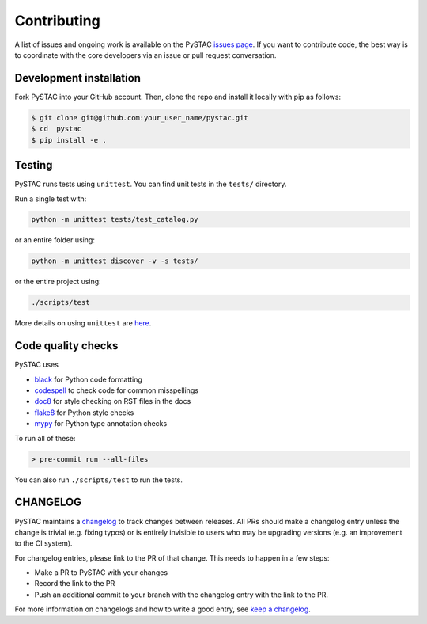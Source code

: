Contributing
============

A list of issues and ongoing work is available on the PySTAC `issues page
<https://github.com/azavea/pystac/issues>`_. If you want to contribute code, the best
way is to coordinate with the core developers via an issue or pull request conversation.

Development installation
^^^^^^^^^^^^^^^^^^^^^^^^
Fork PySTAC into your GitHub account. Then, clone the repo and install it locally with
pip as follows:

.. code-block:: bash

    $ git clone git@github.com:your_user_name/pystac.git
    $ cd  pystac
    $ pip install -e .

Testing
^^^^^^^
PySTAC runs tests using ``unittest``. You can find unit tests in the ``tests/``
directory.

Run a single test with:

.. code-block:: bash

    python -m unittest tests/test_catalog.py

or an entire folder using:

.. code-block:: bash

    python -m unittest discover -v -s tests/

or the entire project using:

.. code-block:: bash

    ./scripts/test

More details on using ``unittest`` are `here
<https://docs.python.org/3/library/unittest.html>`_.

Code quality checks
^^^^^^^^^^^^^^^^^^^

PySTAC uses

- `black <https://github.com/psf/black>`_ for Python code formatting
- `codespell <https://github.com/codespell-project/codespell/>`_ to check code for common misspellings
- `doc8 <https://github.com/pycqa/doc8>`__ for style checking on RST files in the docs
- `flake8 <http://flake8.pycqa.org/en/latest/>`_ for Python style checks
- `mypy <http://www.mypy-lang.org/>`_ for Python type annotation checks

To run all of these:

.. code-block:: bash

    > pre-commit run --all-files

You can also run ``./scripts/test`` to run the tests.

CHANGELOG
^^^^^^^^^

PySTAC maintains a `changelog  <https://github.com/stac-utils/pystac/blob/develop/CHANGELOG.md>`_
to track changes between releases. All PRs should make a changelog entry unless
the change is trivial (e.g. fixing typos) or is entirely invisible to users who may
be upgrading versions (e.g. an improvement to the CI system).

For changelog entries, please link to the PR of that change. This needs to happen in a
few steps:

- Make a PR to PySTAC with your changes
- Record the link to the PR
- Push an additional commit to your branch with the changelog entry with the link to the
  PR.

For more information on changelogs and how to write a good entry, see `keep a changelog
<https://keepachangelog.com/en/1.0.0/>`_.
